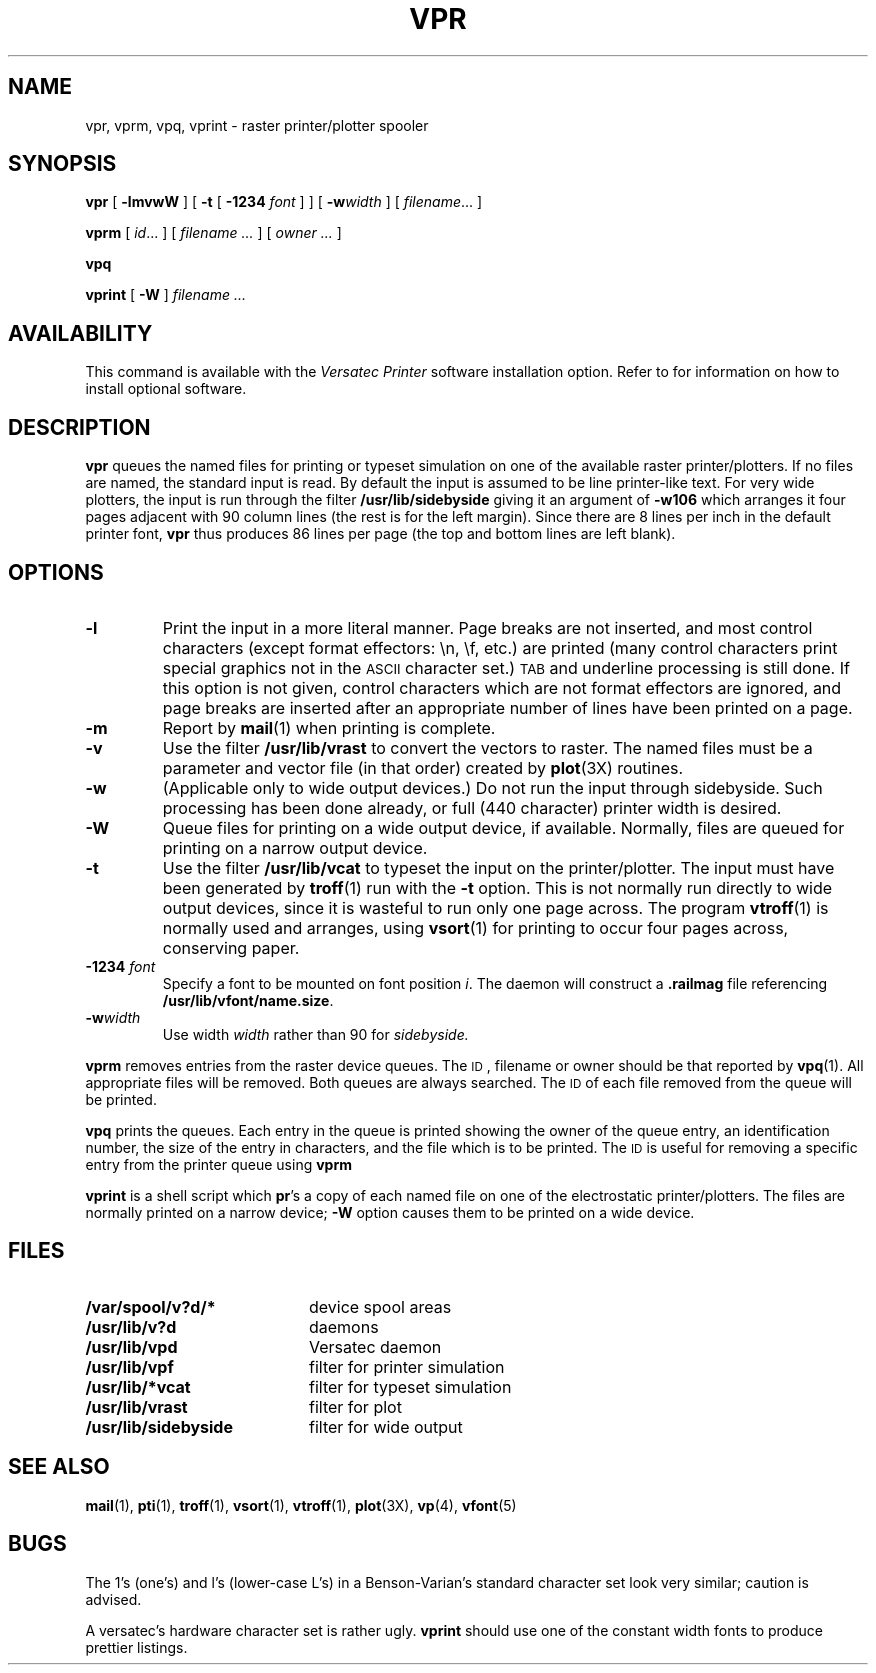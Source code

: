 .\" @(#)vpr.1 1.1 92/07/30 SMI; from UCB 4.2
.TH VPR 1 "21 December 1987"
.SH NAME
vpr, vprm, vpq, vprint \- raster printer/plotter spooler
.SH SYNOPSIS
.B vpr
[
.B \-lmvwW
] [
.B \-t
[
.B \-1234
.I font
] ] [
.BI \-w width
] [
.IR filename .\|.\|.
]
.LP
.B vprm
[
.IR id .\|.\|.
] [
.I filename .\|.\|.
] [
.I owner .\|.\|.
]
.LP
.B vpq
.LP
.B vprint
[
.B \-W
]
.I filename .\|.\|.
.SH AVAILABILITY
This command is available with the
.I Versatec Printer
software installation option.  Refer to
.TX INSTALL
for information on how to install optional software.
.SH DESCRIPTION
.IX  "vpr command"  ""  "\fLvpr\fP \(em print on raster printer/plotter"
.IX  "vprm command"  ""  "\fLvprm\fP \(em remove jobs from raster print queue"
.IX  "vpq command"  ""  "\fLvpq\fP \(em display raster print queue"
.IX  "vprint command"  ""  "\fLvprint\fP \(em print on raster printer/plotter"
.LP
.B vpr
queues the
named files
for printing or typeset simulation on one of the available
raster printer/plotters.
If no files are named, the standard input is read.
By default the input is assumed to be line printer-like text.
For very wide plotters, the input is run through the filter
.B /usr/lib/sidebyside
giving it an argument of
.B \-w106
which arranges it four pages adjacent with
90 column lines (the rest is for the
left margin).  Since there are 8 lines
per inch in the default printer font,
.B vpr
thus produces 86 lines per page (the
top and bottom lines are left blank).
.SH OPTIONS
.LP
.TP
.B \-l
Print the input in a more literal manner.
Page breaks are not inserted, and most
control characters (except format effectors: \\n, \\f, etc.)
are printed
(many control characters print
special graphics not in the
.SM ASCII
character set.)
.SM TAB
and underline processing is still done.
If this option is not given,
control characters which are not format effectors are ignored,
and page breaks are inserted after an appropriate number of lines
have been printed on a page.
.TP
.B \-m
Report by
.BR mail (1)
when printing is complete.
.TP
.B \-v
Use the filter
.B /usr/lib/vrast
to convert the vectors to raster.
The named files must be a parameter and
vector file (in that order) created by
.BR plot (3X)
routines.
.TP
.B \-w
(Applicable only to wide output devices.)
Do not run the input through
sidebyside.
Such processing has been done already, or full (440 character) printer
width is desired.
.TP
.B \-W
Queue files for printing on a wide output device, if available.
Normally, files are queued for printing on a narrow output device.
.TP
.B \-t
Use the filter
.B /usr/lib/vcat
to typeset the input on the printer/plotter.
The input must have been generated by
.BR troff (1)
run with the
.B \-t
option.
This is not normally run directly
to wide output devices, since it is wasteful
to run only one page across.
The program
.BR vtroff (1)
is normally used and arranges,
using
.BR vsort (1)
for printing to occur four pages across,
conserving paper.
.TP
.BI \-1234 " font"
Specify a font to be mounted on font position
.IR i .
The daemon
will construct a
.B .railmag
file referencing
.BR /usr/lib/vfont/name.size .
.TP
.BI \-w width
Use width
.I width
rather than 90 for
.I sidebyside.
.LP
.B vprm
removes entries from the raster device queues.
The
.SM ID\s0,
filename or owner should be that reported by
.BR vpq (1).
All appropriate files will be removed.
Both queues are always searched.
The
.SM ID
of each file removed from the queue will be printed.
.LP
.B vpq
prints the queues.
Each entry in the queue is printed showing
the owner of the queue entry,
an identification number,
the size of the entry in characters,
and the file which is to be printed.
The
.SM ID
is useful for removing a specific entry from the printer queue using
.B vprm
.LP
.B vprint
is a shell script which
.BR pr 's
a copy of each named file on one of the electrostatic printer/plotters.
The files are normally printed on a narrow device;
.B \-W
option causes them to be printed on a wide device.
.SH FILES
.PD 0
.TP 20
.B /var/spool/v?d/*
device spool areas
.TP
.B /usr/lib/v?d
daemons
.TP
.B /usr/lib/vpd
Versatec daemon
.TP
.B /usr/lib/vpf
filter for printer simulation
.TP
.B /usr/lib/*vcat
filter for typeset simulation
.TP
.B /usr/lib/vrast
filter for plot
.TP
.B /usr/lib/sidebyside
filter for wide output
.PD
.SH "SEE ALSO"
.BR mail (1),
.BR pti (1),
.BR troff (1),
.BR vsort (1),
.BR vtroff (1),
.BR plot (3X),
.BR vp (4),
.BR vfont (5)
.SH BUGS
The 1's (one's) and l's (lower-case L's) in a Benson-Varian's
standard character set look very similar; caution is advised.
.LP
A versatec's hardware character set is rather ugly.
.B vprint
should use one of the constant width
fonts to produce prettier listings.
